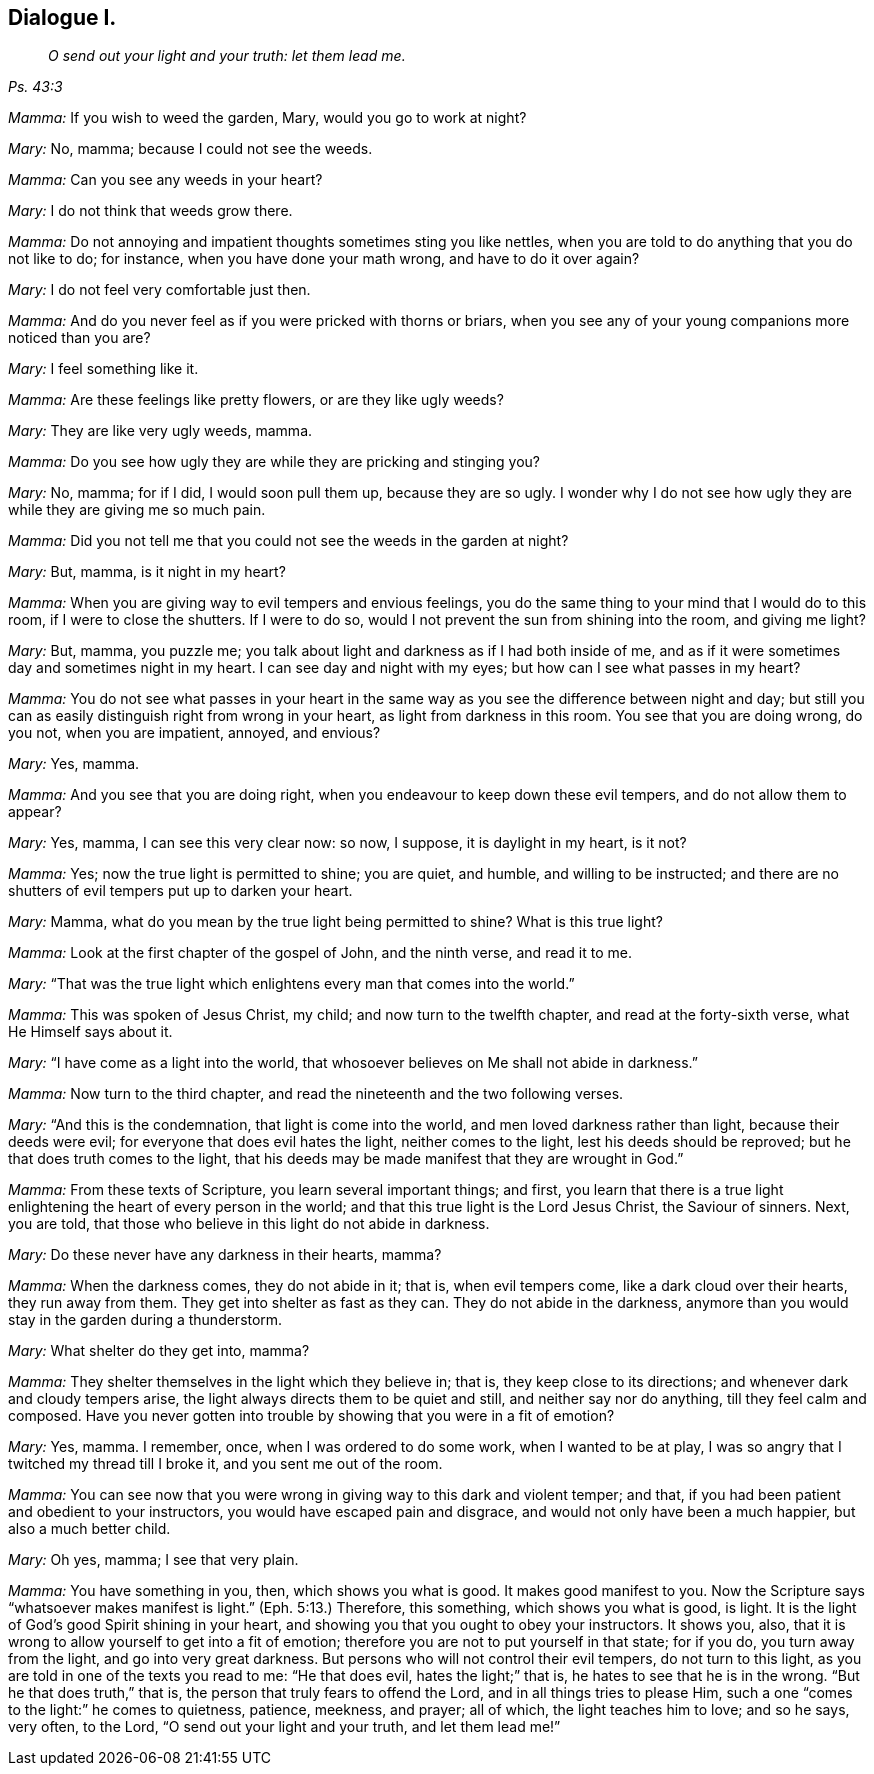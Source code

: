 == Dialogue I.

[quote.section-epigraph, , Ps. 43:3]
____
_O send out your light and your truth: let them lead me._
____

[.discourse-part]
_Mamma:_ If you wish to weed the garden, Mary, would you go to work at night?

[.discourse-part]
_Mary:_ No, mamma; because I could not see the weeds.

[.discourse-part]
_Mamma:_ Can you see any weeds in your heart?

[.discourse-part]
_Mary:_ I do not think that weeds grow there.

[.discourse-part]
_Mamma:_ Do not annoying and impatient thoughts sometimes sting you like nettles,
when you are told to do anything that you do not like to do; for instance,
when you have done your math wrong, and have to do it over again?

[.discourse-part]
_Mary:_ I do not feel very comfortable just then.

[.discourse-part]
_Mamma:_ And do you never feel as if you were pricked with thorns or briars,
when you see any of your young companions more noticed than you are?

[.discourse-part]
_Mary:_ I feel something like it.

[.discourse-part]
_Mamma:_ Are these feelings like pretty flowers, or are they like ugly weeds?

[.discourse-part]
_Mary:_ They are like very ugly weeds, mamma.

[.discourse-part]
_Mamma:_ Do you see how ugly they are while they are pricking and stinging you?

[.discourse-part]
_Mary:_ No, mamma; for if I did, I would soon pull them up, because they are so ugly.
I wonder why I do not see how ugly they are while they are giving me so much pain.

[.discourse-part]
_Mamma:_ Did you not tell me that you could not see the weeds in the garden at night?

[.discourse-part]
_Mary:_ But, mamma, is it night in my heart?

[.discourse-part]
_Mamma:_ When you are giving way to evil tempers and envious feelings,
you do the same thing to your mind that I would do to this room,
if I were to close the shutters.
If I were to do so, would I not prevent the sun from shining into the room,
and giving me light?

[.discourse-part]
_Mary:_ But, mamma, you puzzle me;
you talk about light and darkness as if I had both inside of me,
and as if it were sometimes day and sometimes night in my heart.
I can see day and night with my eyes; but how can I see what passes in my heart?

[.discourse-part]
_Mamma:_
You do not see what passes in your heart in the same
way as you see the difference between night and day;
but still you can as easily distinguish right from wrong in your heart,
as light from darkness in this room.
You see that you are doing wrong, do you not, when you are impatient, annoyed,
and envious?

[.discourse-part]
_Mary:_
Yes, mamma.

[.discourse-part]
_Mamma:_ And you see that you are doing right,
when you endeavour to keep down these evil tempers, and do not allow them to appear?

[.discourse-part]
_Mary:_ Yes, mamma, I can see this very clear now: so now, I suppose,
it is daylight in my heart, is it not?

[.discourse-part]
_Mamma:_ Yes; now the true light is permitted to shine; you are quiet, and humble,
and willing to be instructed;
and there are no shutters of evil tempers put up to darken your heart.

[.discourse-part]
_Mary:_ Mamma, what do you mean by the true light being permitted to shine?
What is this true light?

[.discourse-part]
_Mamma:_ Look at the first chapter of the gospel of John, and the ninth verse,
and read it to me.

[.discourse-part]
_Mary:_ "`That was the true light which enlightens every man that comes into the world.`"

[.discourse-part]
_Mamma:_ This was spoken of Jesus Christ, my child; and now turn to the twelfth chapter,
and read at the forty-sixth verse, what He Himself says about it.

[.discourse-part]
_Mary:_ "`I have come as a light into the world,
that whosoever believes on Me shall not abide in darkness.`"

[.discourse-part]
_Mamma:_ Now turn to the third chapter,
and read the nineteenth and the two following verses.

[.discourse-part]
_Mary:_ "`And this is the condemnation, that light is come into the world,
and men loved darkness rather than light, because their deeds were evil;
for everyone that does evil hates the light, neither comes to the light,
lest his deeds should be reproved; but he that does truth comes to the light,
that his deeds may be made manifest that they are wrought in God.`"

[.discourse-part]
_Mamma:_ From these texts of Scripture, you learn several important things; and first,
you learn that there is a true light enlightening the heart of every person in the world;
and that this true light is the Lord Jesus Christ, the Saviour of sinners.
Next, you are told, that those who believe in this light do not abide in darkness.

[.discourse-part]
_Mary:_ Do these never have any darkness in their hearts, mamma?

[.discourse-part]
_Mamma:_ When the darkness comes, they do not abide in it; that is, when evil tempers come,
like a dark cloud over their hearts, they run away from them.
They get into shelter as fast as they can.
They do not abide in the darkness,
anymore than you would stay in the garden during a thunderstorm.

[.discourse-part]
_Mary:_ What shelter do they get into, mamma?

[.discourse-part]
_Mamma:_ They shelter themselves in the light which they believe in; that is,
they keep close to its directions; and whenever dark and cloudy tempers arise,
the light always directs them to be quiet and still, and neither say nor do anything,
till they feel calm and composed.
Have you never gotten into trouble by showing that you were in a fit of emotion?

[.discourse-part]
_Mary:_ Yes, mamma.
I remember, once, when I was ordered to do some work, when I wanted to be at play,
I was so angry that I twitched my thread till I broke it,
and you sent me out of the room.

[.discourse-part]
_Mamma:_ You can see now that you were wrong in giving way to this dark and violent temper;
and that, if you had been patient and obedient to your instructors,
you would have escaped pain and disgrace, and would not only have been a much happier,
but also a much better child.

[.discourse-part]
_Mary:_ Oh yes, mamma; I see that very plain.

[.discourse-part]
_Mamma:_ You have something in you, then, which shows you what is good.
It makes good manifest to you.
Now the Scripture says "`whatsoever makes manifest is light.`"
(Eph.
5:13.) Therefore, this something, which shows you what is good, is light.
It is the light of God`'s good Spirit shining in your heart,
and showing you that you ought to obey your instructors.
It shows you, also, that it is wrong to allow yourself to get into a fit of emotion;
therefore you are not to put yourself in that state; for if you do,
you turn away from the light, and go into very great darkness.
But persons who will not control their evil tempers, do not turn to this light,
as you are told in one of the texts you read to me: "`He that does evil,
hates the light;`" that is, he hates to see that he is in the wrong.
"`But he that does truth,`" that is, the person that truly fears to offend the Lord,
and in all things tries to please Him,
such a one "`comes to the light:`" he comes to quietness, patience, meekness, and prayer;
all of which, the light teaches him to love; and so he says, very often, to the Lord,
"`O send out your light and your truth, and let them lead me!`"
